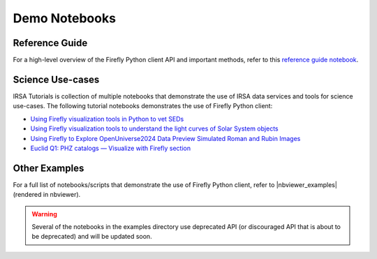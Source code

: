 ###############
Demo Notebooks
###############


Reference Guide
-----------------

For a high-level overview of the Firefly Python client API and important methods, refer to this `reference guide notebook <https://nbviewer.org/github/Caltech-IPAC/firefly_client/tree/master/examples/reference-guide.ipynb>`_.


Science Use-cases
-----------------

IRSA Tutorials is collection of multiple notebooks that demonstrate the use of IRSA data services and tools for science use-cases.
The following tutorial notebooks demonstrates the use of Firefly Python client:

- `Using Firefly visualization tools in Python to vet SEDs <https://caltech-ipac.github.io/irsa-tutorials/tutorials/firefly/SEDs_in_Firefly.html>`_
- `Using Firefly visualization tools to understand the light curves of Solar System objects <https://caltech-ipac.github.io/irsa-tutorials/tutorials/firefly/NEOWISE_light_curve_demo.html>`_
- `Using Firefly to Explore OpenUniverse2024 Data Preview Simulated Roman and Rubin Images <https://caltech-ipac.github.io/irsa-tutorials/tutorials/firefly/OpenUniverse2024Preview_Firefly.html>`_
- `Euclid Q1: PHZ catalogs — Visualize with Firefly section <https://caltech-ipac.github.io/irsa-tutorials/tutorials/euclid_access/4_Euclid_intro_PHZ_catalog.html#vizualize-the-image-with-firefly>`_


Other Examples
---------------

For a full list of notebooks/scripts that demonstrate the use of
Firefly Python client, refer to |nbviewer_examples| (rendered in nbviewer).

.. warning::
    Several of the notebooks in the examples directory use deprecated API (or discouraged API that is about to be deprecated) and will be updated soon.


.. |nbviewer_examples| raw:: html

   <a href="https://nbviewer.org/github/Caltech-IPAC/firefly_client/tree/master/examples/"
   target="_blank">this examples directory</a>
